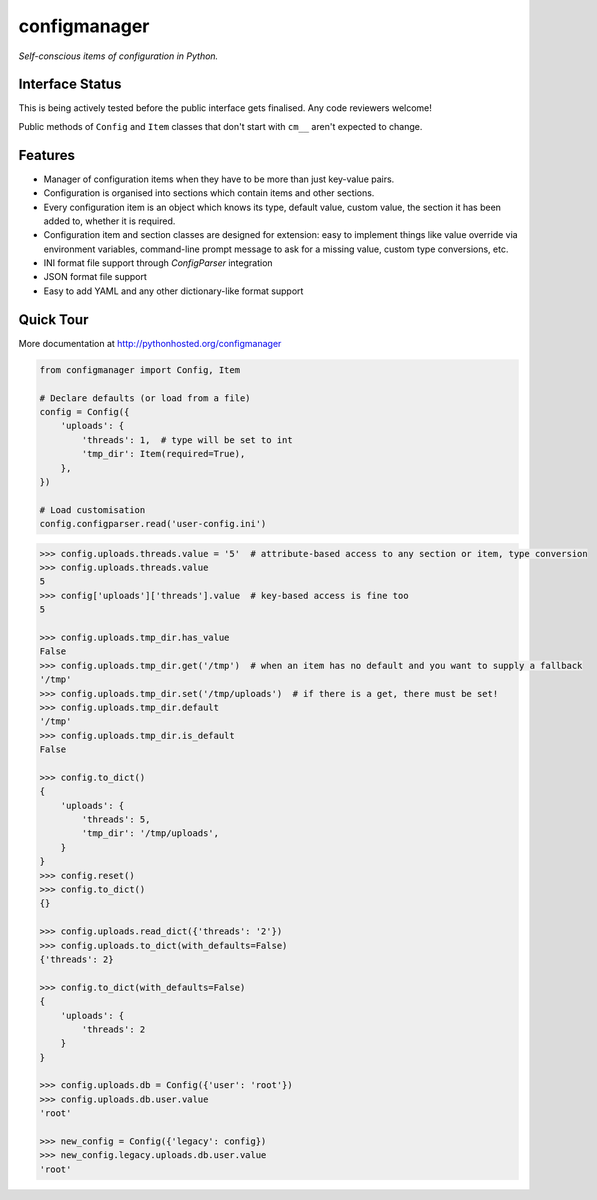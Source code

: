 configmanager
=============

*Self-conscious items of configuration in Python.*

.. image:: https://travis-ci.org/jbasko/configmanager.svg?branch=master
    :target: https://travis-ci.org/jbasko/configmanager


Interface Status
----------------

This is being actively tested before the public interface gets finalised.
Any code reviewers welcome!

Public methods of ``Config`` and ``Item`` classes that don't start with ``cm__`` aren't expected
to change.


Features
--------

- Manager of configuration items when they have to be more than just key-value pairs.
- Configuration is organised into sections which contain items and other sections.
- Every configuration item is an object which knows its type, default value, custom value,
  the section it has been added to, whether it is required.
- Configuration item and section classes are designed for extension: easy to implement things
  like value override via environment variables, command-line prompt message to ask for a missing value,
  custom type conversions, etc.
- INI format file support through `ConfigParser` integration
- JSON format file support
- Easy to add YAML and any other dictionary-like format support


Quick Tour
----------

More documentation at http://pythonhosted.org/configmanager

.. code-block:: python

    from configmanager import Config, Item

    # Declare defaults (or load from a file)
    config = Config({
        'uploads': {
            'threads': 1,  # type will be set to int
            'tmp_dir': Item(required=True),
        },
    })

    # Load customisation
    config.configparser.read('user-config.ini')


.. code-block:: python

    >>> config.uploads.threads.value = '5'  # attribute-based access to any section or item, type conversion
    >>> config.uploads.threads.value
    5
    >>> config['uploads']['threads'].value  # key-based access is fine too
    5

    >>> config.uploads.tmp_dir.has_value
    False
    >>> config.uploads.tmp_dir.get('/tmp')  # when an item has no default and you want to supply a fallback
    '/tmp'
    >>> config.uploads.tmp_dir.set('/tmp/uploads')  # if there is a get, there must be set!
    >>> config.uploads.tmp_dir.default
    '/tmp'
    >>> config.uploads.tmp_dir.is_default
    False

    >>> config.to_dict()
    {
        'uploads': {
            'threads': 5,
            'tmp_dir': '/tmp/uploads',
        }
    }
    >>> config.reset()
    >>> config.to_dict()
    {}

    >>> config.uploads.read_dict({'threads': '2'})
    >>> config.uploads.to_dict(with_defaults=False)
    {'threads': 2}

    >>> config.to_dict(with_defaults=False)
    {
        'uploads': {
            'threads': 2
        }
    }

    >>> config.uploads.db = Config({'user': 'root'})
    >>> config.uploads.db.user.value
    'root'

    >>> new_config = Config({'legacy': config})
    >>> new_config.legacy.uploads.db.user.value
    'root'

